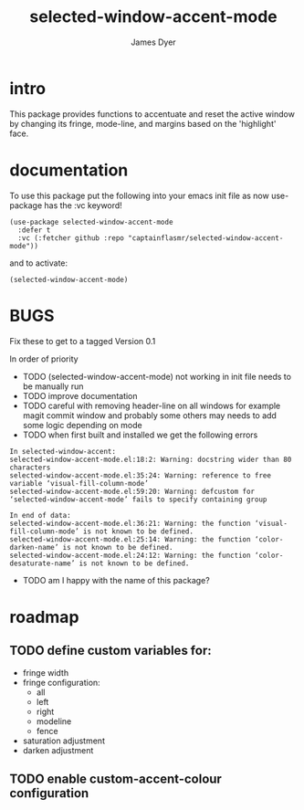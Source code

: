 #+title: selected-window-accent-mode
#+options: toc:nil author:t title:t num:t
#+startup: showall
#+author: James Dyer

#+TOC: headlines 2 local

* intro

This package provides functions to accentuate and reset the active window
by changing its fringe, mode-line, and margins based on the 'highlight' face.

* documentation

To use this package put the following into your emacs init file as now use-package has the :vc keyword!

#+begin_src elisp
(use-package selected-window-accent-mode
  :defer t
  :vc (:fetcher github :repo "captainflasmr/selected-window-accent-mode"))
#+end_src

and to activate:

#+begin_src elisp
(selected-window-accent-mode)
#+end_src

* BUGS
Fix these to get to a tagged Version 0.1

In order of priority

- TODO (selected-window-accent-mode) not working in init file needs to be manually run
- TODO improve documentation
- TODO careful with removing header-line on all windows for example magit commit window and probably some others may needs to add some logic depending on mode
- TODO when first built and installed we get the following errors
#+begin_src
In selected-window-accent:
selected-window-accent-mode.el:18:2: Warning: docstring wider than 80 characters
selected-window-accent-mode.el:35:24: Warning: reference to free variable ‘visual-fill-column-mode’
selected-window-accent-mode.el:59:20: Warning: defcustom for ‘selected-window-accent-mode’ fails to specify containing group

In end of data:
selected-window-accent-mode.el:36:21: Warning: the function ‘visual-fill-column-mode’ is not known to be defined.
selected-window-accent-mode.el:25:14: Warning: the function ‘color-darken-name’ is not known to be defined.
selected-window-accent-mode.el:24:12: Warning: the function ‘color-desaturate-name’ is not known to be defined.
#+end_src
- TODO am I happy with the name of this package?

* roadmap
** TODO define custom variables for:
- fringe width
- fringe configuration:
  - all
  - left
  - right
  - modeline
  - fence
- saturation adjustment
- darken adjustment
** TODO enable custom-accent-colour configuration
